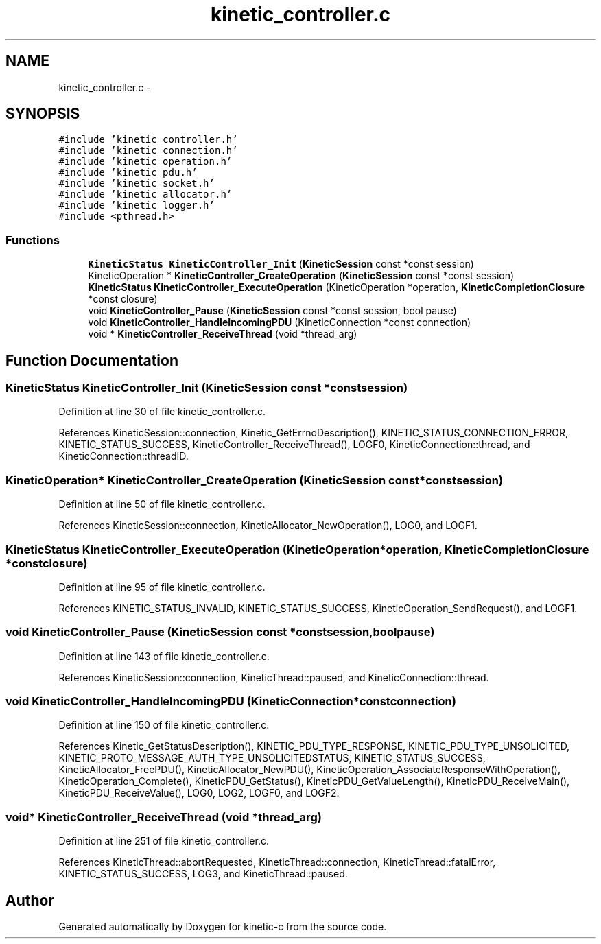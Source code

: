 .TH "kinetic_controller.c" 3 "Tue Dec 9 2014" "Version v0.9.0" "kinetic-c" \" -*- nroff -*-
.ad l
.nh
.SH NAME
kinetic_controller.c \- 
.SH SYNOPSIS
.br
.PP
\fC#include 'kinetic_controller\&.h'\fP
.br
\fC#include 'kinetic_connection\&.h'\fP
.br
\fC#include 'kinetic_operation\&.h'\fP
.br
\fC#include 'kinetic_pdu\&.h'\fP
.br
\fC#include 'kinetic_socket\&.h'\fP
.br
\fC#include 'kinetic_allocator\&.h'\fP
.br
\fC#include 'kinetic_logger\&.h'\fP
.br
\fC#include <pthread\&.h>\fP
.br

.SS "Functions"

.in +1c
.ti -1c
.RI "\fBKineticStatus\fP \fBKineticController_Init\fP (\fBKineticSession\fP const *const session)"
.br
.ti -1c
.RI "KineticOperation * \fBKineticController_CreateOperation\fP (\fBKineticSession\fP const *const session)"
.br
.ti -1c
.RI "\fBKineticStatus\fP \fBKineticController_ExecuteOperation\fP (KineticOperation *operation, \fBKineticCompletionClosure\fP *const closure)"
.br
.ti -1c
.RI "void \fBKineticController_Pause\fP (\fBKineticSession\fP const *const session, bool pause)"
.br
.ti -1c
.RI "void \fBKineticController_HandleIncomingPDU\fP (KineticConnection *const connection)"
.br
.ti -1c
.RI "void * \fBKineticController_ReceiveThread\fP (void *thread_arg)"
.br
.in -1c
.SH "Function Documentation"
.PP 
.SS "\fBKineticStatus\fP KineticController_Init (\fBKineticSession\fP const *constsession)"

.PP
Definition at line 30 of file kinetic_controller\&.c\&.
.PP
References KineticSession::connection, Kinetic_GetErrnoDescription(), KINETIC_STATUS_CONNECTION_ERROR, KINETIC_STATUS_SUCCESS, KineticController_ReceiveThread(), LOGF0, KineticConnection::thread, and KineticConnection::threadID\&.
.SS "KineticOperation* KineticController_CreateOperation (\fBKineticSession\fP const *constsession)"

.PP
Definition at line 50 of file kinetic_controller\&.c\&.
.PP
References KineticSession::connection, KineticAllocator_NewOperation(), LOG0, and LOGF1\&.
.SS "\fBKineticStatus\fP KineticController_ExecuteOperation (KineticOperation *operation, \fBKineticCompletionClosure\fP *constclosure)"

.PP
Definition at line 95 of file kinetic_controller\&.c\&.
.PP
References KINETIC_STATUS_INVALID, KINETIC_STATUS_SUCCESS, KineticOperation_SendRequest(), and LOGF1\&.
.SS "void KineticController_Pause (\fBKineticSession\fP const *constsession, boolpause)"

.PP
Definition at line 143 of file kinetic_controller\&.c\&.
.PP
References KineticSession::connection, KineticThread::paused, and KineticConnection::thread\&.
.SS "void KineticController_HandleIncomingPDU (KineticConnection *constconnection)"

.PP
Definition at line 150 of file kinetic_controller\&.c\&.
.PP
References Kinetic_GetStatusDescription(), KINETIC_PDU_TYPE_RESPONSE, KINETIC_PDU_TYPE_UNSOLICITED, KINETIC_PROTO_MESSAGE_AUTH_TYPE_UNSOLICITEDSTATUS, KINETIC_STATUS_SUCCESS, KineticAllocator_FreePDU(), KineticAllocator_NewPDU(), KineticOperation_AssociateResponseWithOperation(), KineticOperation_Complete(), KineticPDU_GetStatus(), KineticPDU_GetValueLength(), KineticPDU_ReceiveMain(), KineticPDU_ReceiveValue(), LOG0, LOG2, LOGF0, and LOGF2\&.
.SS "void* KineticController_ReceiveThread (void *thread_arg)"

.PP
Definition at line 251 of file kinetic_controller\&.c\&.
.PP
References KineticThread::abortRequested, KineticThread::connection, KineticThread::fatalError, KINETIC_STATUS_SUCCESS, LOG3, and KineticThread::paused\&.
.SH "Author"
.PP 
Generated automatically by Doxygen for kinetic-c from the source code\&.
